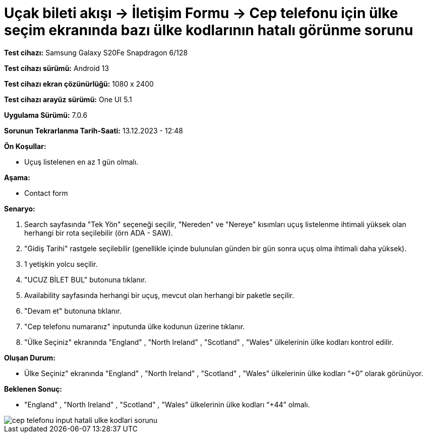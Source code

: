 :imagesdir: images

=  Uçak bileti akışı -> İletişim Formu -> Cep telefonu için ülke seçim ekranında bazı ülke kodlarının hatalı görünme sorunu

*Test cihazı:* Samsung Galaxy S20Fe Snapdragon 6/128

*Test cihazı sürümü:* Android 13

*Test cihazı ekran çözünürlüğü:* 1080 x 2400

*Test cihazı arayüz sürümü:* One UI 5.1

*Uygulama Sürümü:* 7.0.6

*Sorunun Tekrarlanma Tarih-Saati:* 13.12.2023 - 12:48

**Ön Koşullar:**

- Uçuş listelenen en az 1 gün olmalı.

**Aşama:**

- Contact form

**Senaryo:**

. Search sayfasında "Tek Yön" seçeneği seçilir, "Nereden" ve "Nereye" kısımları uçuş listelenme ihtimali yüksek olan herhangi bir rota seçilebilir (örn ADA - SAW).
. "Gidiş Tarihi" rastgele seçilebilir (genellikle içinde bulunulan günden bir gün sonra uçuş olma ihtimali daha yüksek).
. 1 yetişkin yolcu seçilir.
. "UCUZ BİLET BUL" butonuna tıklanır.
. Availability sayfasında herhangi bir uçuş, mevcut olan herhangi bir paketle seçilir.
. "Devam et" butonuna tıklanır.
. "Cep telefonu numaranız" inputunda ülke kodunun üzerine tıklanır.
. "Ülke Seçiniz" ekranında "England" , "North Ireland" , "Scotland" , "Wales" ülkelerinin ülke kodları kontrol edilir.

**Oluşan Durum:**

- Ülke Seçiniz" ekranında "England" , "North Ireland" , "Scotland" , "Wales" ülkelerinin ülke kodları “+0” olarak görünüyor.

**Beklenen Sonuç:**

- "England" , "North Ireland" , "Scotland" , "Wales" ülkelerinin ülke kodları “+44” olmalı.

image::cep-telefonu-input-hatali-ulke-kodlari-sorunu.png[]
